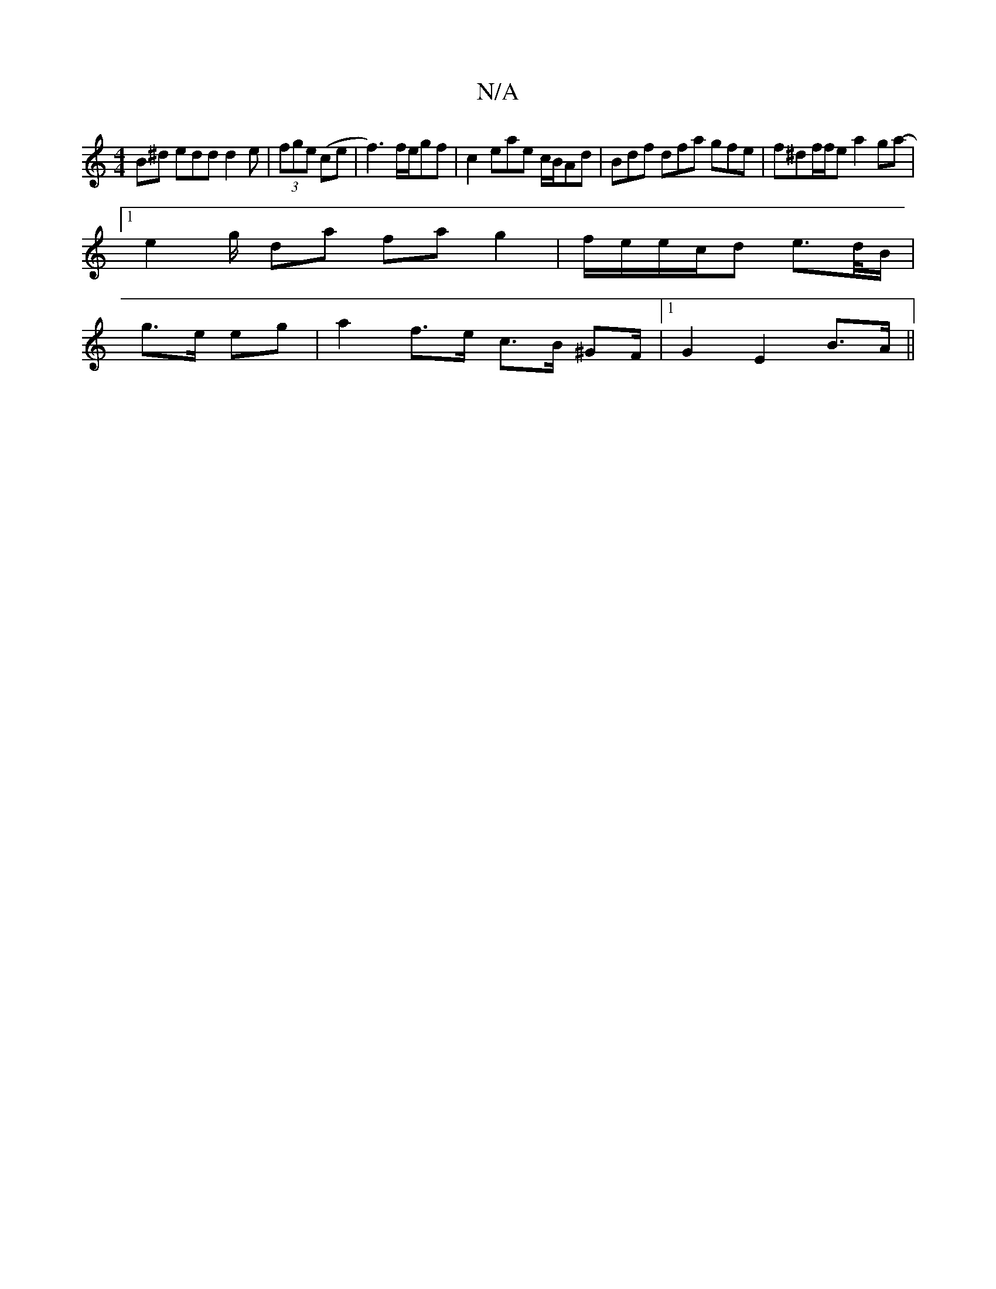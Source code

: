 X:1
T:N/A
M:4/4
R:N/A
K:Cmajor
B^d edd d2e|(3fge (ce|f3)f/2e/2gf|c2 eae c/B/Ad|Bdf dfa gfe|f^df/2f/2e a2 ga- |
[1 e2 g/ da fa g2 | f/e/e/c/d e>d/B/|
g>e eg |a2 f>e c>B ^GF/2|1 G2- E2 B>A||

(3def| eA A/A/A AA fd|de aa ag a2 ||

|: 